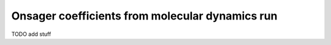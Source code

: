 Onsager coefficients from molecular dynamics run
################################################

TODO add stuff